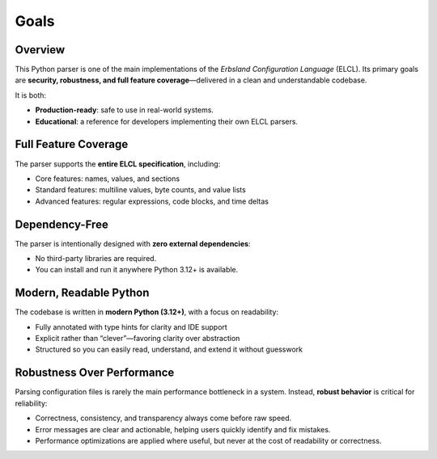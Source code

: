 .. index::
    !single: Goals

*****
Goals
*****

.. grid:: 2

    .. grid-item-card:: :fas:`link-slash;sd-text-success` No Dependencies
        :shadow: md

        Requires only Python 3.12 or newer.

    .. grid-item-card:: :fas:`code;sd-text-success` Expressive Interface
        :shadow: md

        Reduces boilerplate in user code, making integration clean and concise.

Overview
========

This Python parser is one of the main implementations of the *Erbsland Configuration Language* (ELCL).
Its primary goals are **security, robustness, and full feature coverage**—delivered in a clean and understandable codebase.

It is both:

* **Production-ready**: safe to use in real-world systems.
* **Educational**: a reference for developers implementing their own ELCL parsers.

Full Feature Coverage
=====================

The parser supports the **entire ELCL specification**, including:

* Core features: names, values, and sections
* Standard features: multiline values, byte counts, and value lists
* Advanced features: regular expressions, code blocks, and time deltas

Dependency-Free
===============

The parser is intentionally designed with **zero external dependencies**:

* No third-party libraries are required.
* You can install and run it anywhere Python 3.12+ is available.

Modern, Readable Python
=======================

The codebase is written in **modern Python (3.12+)**, with a focus on readability:

* Fully annotated with type hints for clarity and IDE support
* Explicit rather than “clever”—favoring clarity over abstraction
* Structured so you can easily read, understand, and extend it without guesswork

Robustness Over Performance
===========================

Parsing configuration files is rarely the main performance bottleneck in a system.
Instead, **robust behavior** is critical for reliability:

* Correctness, consistency, and transparency always come before raw speed.
* Error messages are clear and actionable, helping users quickly identify and fix mistakes.
* Performance optimizations are applied where useful, but never at the cost of readability or correctness.
